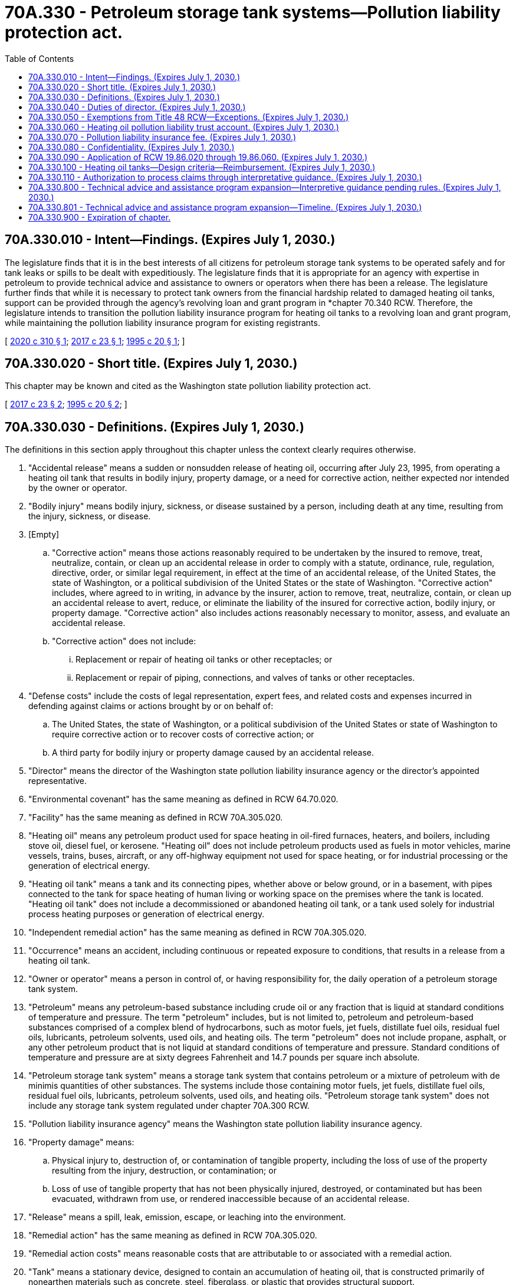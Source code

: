 = 70A.330 - Petroleum storage tank systems—Pollution liability protection act.
:toc:

== 70A.330.010 - Intent—Findings. (Expires July 1, 2030.)
The legislature finds that it is in the best interests of all citizens for petroleum storage tank systems to be operated safely and for tank leaks or spills to be dealt with expeditiously. The legislature finds that it is appropriate for an agency with expertise in petroleum to provide technical advice and assistance to owners or operators when there has been a release. The legislature further finds that while it is necessary to protect tank owners from the financial hardship related to damaged heating oil tanks, support can be provided through the agency's revolving loan and grant program in *chapter 70.340 RCW. Therefore, the legislature intends to transition the pollution liability insurance program for heating oil tanks to a revolving loan and grant program, while maintaining the pollution liability insurance program for existing registrants.

[ http://lawfilesext.leg.wa.gov/biennium/2019-20/Pdf/Bills/Session%20Laws/Senate/6256-S.SL.pdf?cite=2020%20c%20310%20§%201[2020 c 310 § 1]; http://lawfilesext.leg.wa.gov/biennium/2017-18/Pdf/Bills/Session%20Laws/House/1266-S.SL.pdf?cite=2017%20c%2023%20§%201[2017 c 23 § 1]; http://lawfilesext.leg.wa.gov/biennium/1995-96/Pdf/Bills/Session%20Laws/Senate/5660-S.SL.pdf?cite=1995%20c%2020%20§%201[1995 c 20 § 1]; ]

== 70A.330.020 - Short title. (Expires July 1, 2030.)
This chapter may be known and cited as the Washington state pollution liability protection act.

[ http://lawfilesext.leg.wa.gov/biennium/2017-18/Pdf/Bills/Session%20Laws/House/1266-S.SL.pdf?cite=2017%20c%2023%20§%202[2017 c 23 § 2]; http://lawfilesext.leg.wa.gov/biennium/1995-96/Pdf/Bills/Session%20Laws/Senate/5660-S.SL.pdf?cite=1995%20c%2020%20§%202[1995 c 20 § 2]; ]

== 70A.330.030 - Definitions. (Expires July 1, 2030.)
The definitions in this section apply throughout this chapter unless the context clearly requires otherwise.

. "Accidental release" means a sudden or nonsudden release of heating oil, occurring after July 23, 1995, from operating a heating oil tank that results in bodily injury, property damage, or a need for corrective action, neither expected nor intended by the owner or operator.

. "Bodily injury" means bodily injury, sickness, or disease sustained by a person, including death at any time, resulting from the injury, sickness, or disease.

. [Empty]
.. "Corrective action" means those actions reasonably required to be undertaken by the insured to remove, treat, neutralize, contain, or clean up an accidental release in order to comply with a statute, ordinance, rule, regulation, directive, order, or similar legal requirement, in effect at the time of an accidental release, of the United States, the state of Washington, or a political subdivision of the United States or the state of Washington. "Corrective action" includes, where agreed to in writing, in advance by the insurer, action to remove, treat, neutralize, contain, or clean up an accidental release to avert, reduce, or eliminate the liability of the insured for corrective action, bodily injury, or property damage. "Corrective action" also includes actions reasonably necessary to monitor, assess, and evaluate an accidental release.

.. "Corrective action" does not include:

... Replacement or repair of heating oil tanks or other receptacles; or

... Replacement or repair of piping, connections, and valves of tanks or other receptacles.

. "Defense costs" include the costs of legal representation, expert fees, and related costs and expenses incurred in defending against claims or actions brought by or on behalf of:

.. The United States, the state of Washington, or a political subdivision of the United States or state of Washington to require corrective action or to recover costs of corrective action; or

.. A third party for bodily injury or property damage caused by an accidental release.

. "Director" means the director of the Washington state pollution liability insurance agency or the director's appointed representative.

. "Environmental covenant" has the same meaning as defined in RCW 64.70.020.

. "Facility" has the same meaning as defined in RCW 70A.305.020.

. "Heating oil" means any petroleum product used for space heating in oil-fired furnaces, heaters, and boilers, including stove oil, diesel fuel, or kerosene. "Heating oil" does not include petroleum products used as fuels in motor vehicles, marine vessels, trains, buses, aircraft, or any off-highway equipment not used for space heating, or for industrial processing or the generation of electrical energy.

. "Heating oil tank" means a tank and its connecting pipes, whether above or below ground, or in a basement, with pipes connected to the tank for space heating of human living or working space on the premises where the tank is located. "Heating oil tank" does not include a decommissioned or abandoned heating oil tank, or a tank used solely for industrial process heating purposes or generation of electrical energy.

. "Independent remedial action" has the same meaning as defined in RCW 70A.305.020.

. "Occurrence" means an accident, including continuous or repeated exposure to conditions, that results in a release from a heating oil tank.

. "Owner or operator" means a person in control of, or having responsibility for, the daily operation of a petroleum storage tank system.

. "Petroleum" means any petroleum-based substance including crude oil or any fraction that is liquid at standard conditions of temperature and pressure. The term "petroleum" includes, but is not limited to, petroleum and petroleum-based substances comprised of a complex blend of hydrocarbons, such as motor fuels, jet fuels, distillate fuel oils, residual fuel oils, lubricants, petroleum solvents, used oils, and heating oils. The term "petroleum" does not include propane, asphalt, or any other petroleum product that is not liquid at standard conditions of temperature and pressure. Standard conditions of temperature and pressure are at sixty degrees Fahrenheit and 14.7 pounds per square inch absolute.

. "Petroleum storage tank system" means a storage tank system that contains petroleum or a mixture of petroleum with de minimis quantities of other substances. The systems include those containing motor fuels, jet fuels, distillate fuel oils, residual fuel oils, lubricants, petroleum solvents, used oils, and heating oils. "Petroleum storage tank system" does not include any storage tank system regulated under chapter 70A.300 RCW.

. "Pollution liability insurance agency" means the Washington state pollution liability insurance agency.

. "Property damage" means:

.. Physical injury to, destruction of, or contamination of tangible property, including the loss of use of the property resulting from the injury, destruction, or contamination; or

.. Loss of use of tangible property that has not been physically injured, destroyed, or contaminated but has been evacuated, withdrawn from use, or rendered inaccessible because of an accidental release.

. "Release" means a spill, leak, emission, escape, or leaching into the environment.

. "Remedial action" has the same meaning as defined in RCW 70A.305.020.

. "Remedial action costs" means reasonable costs that are attributable to or associated with a remedial action.

. "Tank" means a stationary device, designed to contain an accumulation of heating oil, that is constructed primarily of nonearthen materials such as concrete, steel, fiberglass, or plastic that provides structural support.

. "Third-party liability" means the liability of a heating oil tank owner to another person due to property damage or personal injury that results from a leak or spill.

[ http://lawfilesext.leg.wa.gov/biennium/2019-20/Pdf/Bills/Session%20Laws/House/2246-S.SL.pdf?cite=2020%20c%2020%20§%201386[2020 c 20 § 1386]; http://lawfilesext.leg.wa.gov/biennium/2017-18/Pdf/Bills/Session%20Laws/House/1266-S.SL.pdf?cite=2017%20c%2023%20§%203[2017 c 23 § 3]; http://lawfilesext.leg.wa.gov/biennium/1995-96/Pdf/Bills/Session%20Laws/Senate/5660-S.SL.pdf?cite=1995%20c%2020%20§%203[1995 c 20 § 3]; ]

== 70A.330.040 - Duties of director. (Expires July 1, 2030.)
The director shall:

. Design and implement a process to close out existing claims under the heating oil pollution liability insurance program. During this process, the director has authority to maintain the program providing pollution liability insurance for heating oil tanks that provides up to sixty thousand dollars per occurrence coverage and aggregate limits, not to exceed fifteen million dollars each calendar year. Claims received under the existing policy, which would result in payment in excess of fifteen million dollars in a calendar year may be paid out in the next calendar year. The heating oil pollution liability insurance program shall not register heating oil tanks for coverage under the heating oil pollution liability insurance program after July 1, 2020;

. Administer, implement, and enforce the provisions of this chapter. To assist in administration of the program, the director is authorized to appoint up to two employees who are exempt from the civil service law, chapter 41.06 RCW, and who shall serve at the pleasure of the director;

. Administer the heating oil pollution liability trust account, as established under RCW 70A.330.060;

. Employ and discharge, at his or her discretion, agents, attorneys, consultants, companies, organizations, and employees as deemed necessary, and to prescribe their duties and powers, and fix their compensation;

. Adopt rules under chapter 34.05 RCW as necessary to carry out the provisions of this chapter;

. Have the authority to provide reinsurance through the pollution liability insurance program trust account;

. Implement a program to provide advice and technical assistance on the administrative and technical requirements of this chapter and chapter 70A.305 RCW to persons who are conducting or otherwise interested in independent remedial actions at facilities where there is a suspected or confirmed release from the following petroleum storage tank systems: A heating oil tank; a decommissioned heating oil tank; an abandoned heating oil tank; or a petroleum storage tank system identified by the department of ecology based on the relative risk posed by the release to human health and the environment, as determined under chapter 70A.305 RCW, or other factors identified by the department of ecology.

.. Such advice or assistance is advisory only, and is not binding on the pollution liability insurance agency or the department of ecology. As part of this advice and assistance, the pollution liability insurance agency may provide written opinions on whether independent remedial actions or proposals for these actions meet the substantive requirements of chapter 70A.305 RCW, or whether the pollution liability insurance agency believes further remedial action is necessary at the facility. As part of this advice and assistance, the pollution liability insurance agency may also observe independent remedial actions.

.. The agency is authorized to collect, from persons requesting advice and assistance, the costs incurred by the agency in providing such advice and assistance. The costs may include travel costs and expenses associated with review of reports and preparation of written opinions and conclusions. Funds from cost reimbursement must be deposited in the heating oil pollution liability trust account.

.. The state of Washington, the pollution liability insurance agency, and its officers and employees are immune from all liability, and no cause of action arises from any act or omission in providing, or failing to provide, such advice, opinion, conclusion, or assistance;

. Establish a public information program to provide information regarding liability, technical, and environmental requirements associated with active and abandoned heating oil tanks;

. Monitor agency expenditures and seek to minimize costs and maximize benefits to ensure responsible financial stewardship;

. Study if appropriate user fees to supplement program funding are necessary and develop recommendations for legislation to authorize such fees;

. Establish requirements, including deadlines not to exceed ninety days, for reporting to the pollution liability insurance agency a suspected or confirmed release from a heating oil tank, including a decommissioned or abandoned heating oil tank, that may pose a threat to human health or the environment by the owner or operator of the heating oil tank or the owner of the property where the release occurred;

. Within ninety days of receiving information and having a reasonable basis to believe that there may be a release from a heating oil tank, including decommissioned or abandoned heating oil tanks, that may pose a threat to human health or the environment, perform an initial investigation to determine at a minimum whether such a release has occurred and whether further remedial action is necessary under chapter 70A.305 RCW. The initial investigation may include, but is not limited to, inspecting, sampling, or testing. The director may retain contractors to perform an initial investigation on the agency's behalf;

. For any written opinion issued under subsection (7) of this section requiring an environmental covenant as part of the remedial action, consult with, and seek comment from, a city or county department with land use planning authority for real property subject to the environmental covenant prior to the property owner recording the environmental covenant; and

. For any property where an environmental covenant has been established as part of the remedial action approved under subsection (7) of this section, periodically review the environmental covenant for effectiveness. The director shall perform a review at least once every five years after an environmental covenant is recorded.

[ http://lawfilesext.leg.wa.gov/biennium/2019-20/Pdf/Bills/Session%20Laws/Senate/6256-S.SL.pdf?cite=2020%20c%20310%20§%202[2020 c 310 § 2]; http://lawfilesext.leg.wa.gov/biennium/2019-20/Pdf/Bills/Session%20Laws/House/2246-S.SL.pdf?cite=2020%20c%2020%20§%201387[2020 c 20 § 1387]; http://lawfilesext.leg.wa.gov/biennium/2017-18/Pdf/Bills/Session%20Laws/Senate/6159.SL.pdf?cite=2018%20c%20194%20§%203[2018 c 194 § 3]; http://lawfilesext.leg.wa.gov/biennium/2017-18/Pdf/Bills/Session%20Laws/House/1266-S.SL.pdf?cite=2017%20c%2023%20§%204[2017 c 23 § 4]; http://lawfilesext.leg.wa.gov/biennium/2009-10/Pdf/Bills/Session%20Laws/Senate/5995.SL.pdf?cite=2009%20c%20560%20§%2011[2009 c 560 § 11]; http://lawfilesext.leg.wa.gov/biennium/2007-08/Pdf/Bills/Session%20Laws/House/1789.SL.pdf?cite=2007%20c%20240%20§%201[2007 c 240 § 1]; http://lawfilesext.leg.wa.gov/biennium/2003-04/Pdf/Bills/Session%20Laws/Senate/6286-S.SL.pdf?cite=2004%20c%20203%20§%201[2004 c 203 § 1]; http://lawfilesext.leg.wa.gov/biennium/1997-98/Pdf/Bills/Session%20Laws/House/1007-S.SL.pdf?cite=1997%20c%208%20§%201[1997 c 8 § 1]; http://lawfilesext.leg.wa.gov/biennium/1995-96/Pdf/Bills/Session%20Laws/Senate/5660-S.SL.pdf?cite=1995%20c%2020%20§%204[1995 c 20 § 4]; ]

== 70A.330.050 - Exemptions from Title 48 RCW—Exceptions. (Expires July 1, 2030.)
. The activities and operations of the program are exempt from the provisions and requirements of Title 48 RCW and to the extent of their participation in the program, the activities and operations of the insurer selected by the director to provide liability insurance coverage to owners and operators of heating oil tanks are exempt from the requirements of Title 48 RCW except for:

.. Chapter 48.03 RCW pertaining to examinations;

.. RCW 48.05.250 pertaining to annual reports;

.. Chapter 48.12 RCW pertaining to assets and liabilities;

.. Chapter 48.13 RCW pertaining to investments;

.. Chapter 48.30 RCW pertaining to deceptive, false, or fraudulent acts or practices; and

.. Chapter 48.92 RCW pertaining to liability risk retention.

. To the extent of their participation in the program, the insurer selected by the director to provide liability insurance coverage to owners and operators of heating oil tanks shall not participate in the Washington insurance guaranty association nor shall the association be liable for coverage provided to owners and operators of heating oil tanks issued in connection with the program.

[ http://lawfilesext.leg.wa.gov/biennium/1995-96/Pdf/Bills/Session%20Laws/Senate/5660-S.SL.pdf?cite=1995%20c%2020%20§%206[1995 c 20 § 6]; ]

== 70A.330.060 - Heating oil pollution liability trust account. (Expires July 1, 2030.)
. The heating oil pollution liability trust account is created in the custody of the state treasurer. All receipts from the pollution liability insurance fee collected under RCW 70A.330.070 and reinsurance premiums shall be deposited into the account. Expenditures from the account may be used only for the purposes set out under this chapter. Only the director or the director's designee may authorize expenditures from the account. The account is subject to allotment procedures under chapter 43.88 RCW, but no appropriation is required for expenditures.

. Money in the account may be used by the director for the following purposes:

.. Corrective action costs;

.. Third-party liability claims;

.. Costs associated with claims administration;

.. Purchase of an insurance policy to cover all registered heating oil tanks, and reinsurance of the policy; and

.. Administrative expenses of the program, including personnel, equipment, supplies, and providing advice and technical assistance.

[ http://lawfilesext.leg.wa.gov/biennium/2019-20/Pdf/Bills/Session%20Laws/House/2246-S.SL.pdf?cite=2020%20c%2020%20§%201388[2020 c 20 § 1388]; http://lawfilesext.leg.wa.gov/biennium/2017-18/Pdf/Bills/Session%20Laws/House/1266-S.SL.pdf?cite=2017%20c%2023%20§%205[2017 c 23 § 5]; http://lawfilesext.leg.wa.gov/biennium/2003-04/Pdf/Bills/Session%20Laws/Senate/6286-S.SL.pdf?cite=2004%20c%20203%20§%202[2004 c 203 § 2]; http://lawfilesext.leg.wa.gov/biennium/1997-98/Pdf/Bills/Session%20Laws/House/1007-S.SL.pdf?cite=1997%20c%208%20§%202[1997 c 8 § 2]; http://lawfilesext.leg.wa.gov/biennium/1995-96/Pdf/Bills/Session%20Laws/Senate/5660-S.SL.pdf?cite=1995%20c%2020%20§%207[1995 c 20 § 7]; ]

== 70A.330.070 - Pollution liability insurance fee. (Expires July 1, 2030.)
. A pollution liability insurance fee of one and two-tenths cents per gallon of heating oil purchased within the state shall be imposed on every special fuel dealer, as the term is defined in chapter 82.38 RCW, making sales of heating oil to a user or consumer.

. The pollution liability insurance fee shall be remitted by the special fuel dealer to the department of licensing.

. The fee proceeds shall be used for the specific regulatory purposes of this chapter.

. The fee imposed by this section shall not apply to heating oil exported or sold for export from the state.

[ http://lawfilesext.leg.wa.gov/biennium/2003-04/Pdf/Bills/Session%20Laws/Senate/6286-S.SL.pdf?cite=2004%20c%20203%20§%203[2004 c 203 § 3]; http://lawfilesext.leg.wa.gov/biennium/1995-96/Pdf/Bills/Session%20Laws/Senate/5660-S.SL.pdf?cite=1995%20c%2020%20§%208[1995 c 20 § 8]; ]

== 70A.330.080 - Confidentiality. (Expires July 1, 2030.)
The following shall be confidential and exempt under chapter 42.56 RCW, subject to the conditions set forth in this section:

. All examination and proprietary reports and information obtained by the director and the director's staff in soliciting bids from insurers and in monitoring the insurer selected by the director may not be made public or otherwise disclosed to any person, firm, corporation, agency, association, governmental body, or other entity.

. All information obtained by the director or the director's staff related to registration of heating oil tanks to be insured may not be made public or otherwise disclosed to any person, firm, corporation, agency, association, governmental body, or other entity.

. The director may furnish all or part of examination reports prepared by the director or by any person, firm, corporation, association, or other entity preparing the reports on behalf of the director to:

.. The Washington state insurance commissioner;

.. A person or organization officially connected with the insurer as officer, director, attorney, auditor, or independent attorney or independent auditor; and

.. The attorney general in his or her role as legal advisor to the director.

[ http://lawfilesext.leg.wa.gov/biennium/2005-06/Pdf/Bills/Session%20Laws/House/1133-S.SL.pdf?cite=2005%20c%20274%20§%20342[2005 c 274 § 342]; http://lawfilesext.leg.wa.gov/biennium/1995-96/Pdf/Bills/Session%20Laws/Senate/5660-S.SL.pdf?cite=1995%20c%2020%20§%209[1995 c 20 § 9]; ]

== 70A.330.090 - Application of RCW  19.86.020 through  19.86.060. (Expires July 1, 2030.)
Nothing contained in this chapter shall authorize any commercial conduct which is prohibited by RCW 19.86.020 through 19.86.060, and no section of this chapter shall be deemed to be an implied repeal of any of those sections of the Revised Code of Washington.

[ http://lawfilesext.leg.wa.gov/biennium/1995-96/Pdf/Bills/Session%20Laws/Senate/5660-S.SL.pdf?cite=1995%20c%2020%20§%2010[1995 c 20 § 10]; ]

== 70A.330.100 - Heating oil tanks—Design criteria—Reimbursement. (Expires July 1, 2030.)
. The pollution liability insurance agency shall identify design criteria for heating oil tanks that provide superior protection against future leaks as compared to standard steel tank designs. Any tank designs identified under this section must either be constructed with fiberglass or offer at least an equivalent level of protection against leaks as a standard fiberglass design.

. The pollution liability insurance agency shall reimburse any owner or operator, who is participating in the program created in this chapter and who has experienced an occurrence or remedial action, for the difference in price between a standard steel heating tank and a new heating oil tank that satisfies the design standards identified under subsection (1) of this section, if the owner or operator chooses or is required to replace his or her tank at the time of the occurrence or remedial action.

. Any new heating oil tank reimbursement provided under this section must be funded within the amount of per occurrence coverage provided to the owner or operator under RCW 70A.330.040.

[ http://lawfilesext.leg.wa.gov/biennium/2019-20/Pdf/Bills/Session%20Laws/House/2246-S.SL.pdf?cite=2020%20c%2020%20§%201389[2020 c 20 § 1389]; http://lawfilesext.leg.wa.gov/biennium/2007-08/Pdf/Bills/Session%20Laws/House/1789.SL.pdf?cite=2007%20c%20240%20§%202[2007 c 240 § 2]; ]

== 70A.330.110 - Authorization to process claims through interpretative guidance. (Expires July 1, 2030.)
To ensure the adoption of rules will not delay the process to close out existing claims under the heating oil pollution liability insurance program, the pollution liability insurance agency may continue to process claims through interpretative guidance pending adoption of rules.

[ http://lawfilesext.leg.wa.gov/biennium/2019-20/Pdf/Bills/Session%20Laws/Senate/6256-S.SL.pdf?cite=2020%20c%20310%20§%203[2020 c 310 § 3]; ]

== 70A.330.800 - Technical advice and assistance program expansion—Interpretive guidance pending rules. (Expires July 1, 2030.)
To ensure the adoption of rules will not delay the implementation of remedial actions, the pollution liability insurance agency may implement the technical advice and assistance program expansion to include petroleum storage tank systems through interpretive guidance pending adoption of rules.

[ http://lawfilesext.leg.wa.gov/biennium/2017-18/Pdf/Bills/Session%20Laws/House/1266-S.SL.pdf?cite=2017%20c%2023%20§%207[2017 c 23 § 7]; ]

== 70A.330.801 - Technical advice and assistance program expansion—Timeline. (Expires July 1, 2030.)
The pollution liability insurance agency may not expand the technical advice and assistance program to include petroleum storage tank systems until January 1, 2018. The pollution liability insurance agency may include heating oil tanks, including abandoned and decommissioned tanks, in the technical advice and assistance program as of July 23, 2017.

[ http://lawfilesext.leg.wa.gov/biennium/2017-18/Pdf/Bills/Session%20Laws/House/1266-S.SL.pdf?cite=2017%20c%2023%20§%208[2017 c 23 § 8]; ]

== 70A.330.900 - Expiration of chapter.
This chapter expires July 1, 2030.

[ http://lawfilesext.leg.wa.gov/biennium/2015-16/Pdf/Bills/Session%20Laws/House/2357-S.SL.pdf?cite=2016%20c%20161%20§%2017[2016 c 161 § 17]; http://lawfilesext.leg.wa.gov/biennium/2011-12/Pdf/Bills/Session%20Laws/House/2590-S.SL.pdf?cite=2012%201st%20sp.s.%20c%203%20§%203[2012 1st sp.s. c 3 § 3]; http://lawfilesext.leg.wa.gov/biennium/2005-06/Pdf/Bills/Session%20Laws/House/2678-S.SL.pdf?cite=2006%20c%20276%20§%204[2006 c 276 § 4]; http://lawfilesext.leg.wa.gov/biennium/1999-00/Pdf/Bills/Session%20Laws/House/2590-S.SL.pdf?cite=2000%20c%2016%20§%202[2000 c 16 § 2]; http://lawfilesext.leg.wa.gov/biennium/1995-96/Pdf/Bills/Session%20Laws/Senate/5660-S.SL.pdf?cite=1995%20c%2020%20§%2014[1995 c 20 § 14]; ]

